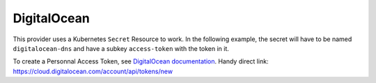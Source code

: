 =========================
DigitalOcean
=========================

This provider uses a Kubernetes ``Secret`` Resource to work. In the
following example, the secret will have to be named ``digitalocean-dns``
and have a subkey ``access-token`` with the token in it.

To create a Personnal Access Token, see `DigitalOcean documentation <https://www.digitalocean.com/docs/api/create-personal-access-token/>`_. 
Handy direct link: https://cloud.digitalocean.com/account/api/tokens/new


.. code-block:: yaml
   :emphasize-lines: 10-13

   apiVersion: certmanager.k8s.io/v1alpha2
   kind: Issuer
   metadata:
     name: example-issuer
   spec:
     acme:
       ...
       solvers:
       - dns01:
           digitalocean:
             tokenSecretRef:
               name: digitalocean-dns
               key: access-token

